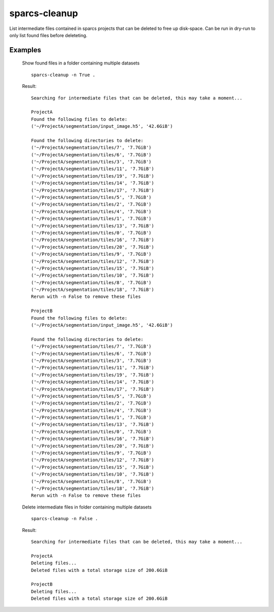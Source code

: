 .. _sparcs-cleanup:

sparcs-cleanup
====================
.. argparse::
   :module: sparcscmd.sparcs-stat
   :func: generate_parser
   :prog: sparcs-cleanup

List intermediate files contained in sparcs projects that can be deleted to free up disk-space.
Can be run in dry-run to only list found files before deleteting.

Examples
--------

    Show found files in a folder containing multiple datasets
    ::
        sparcs-cleanup -n True .

    Result:
    ::
        Searching for intermediate files that can be deleted, this may take a moment...

        ProjectA
        Found the following files to delete:
        ('~/ProjectA/segmentation/input_image.h5', '42.6GiB')

        Found the following directories to delete:
        ('~/ProjectA/segmentation/tiles/7', '7.7GiB')
        ('~/ProjectA/segmentation/tiles/6', '7.7GiB')
        ('~/ProjectA/segmentation/tiles/3', '7.7GiB')
        ('~/ProjectA/segmentation/tiles/11', '7.7GiB')
        ('~/ProjectA/segmentation/tiles/19', '7.7GiB')
        ('~/ProjectA/segmentation/tiles/14', '7.7GiB')
        ('~/ProjectA/segmentation/tiles/17', '7.7GiB')
        ('~/ProjectA/segmentation/tiles/5', '7.7GiB')
        ('~/ProjectA/segmentation/tiles/2', '7.7GiB')
        ('~/ProjectA/segmentation/tiles/4', '7.7GiB')
        ('~/ProjectA/segmentation/tiles/1', '7.7GiB')
        ('~/ProjectA/segmentation/tiles/13', '7.7GiB')
        ('~/ProjectA/segmentation/tiles/0', '7.7GiB')
        ('~/ProjectA/segmentation/tiles/16', '7.7GiB')
        ('~/ProjectA/segmentation/tiles/20', '7.7GiB')
        ('~/ProjectA/segmentation/tiles/9', '7.7GiB')
        ('~/ProjectA/segmentation/tiles/12', '7.7GiB')
        ('~/ProjectA/segmentation/tiles/15', '7.7GiB')
        ('~/ProjectA/segmentation/tiles/10', '7.7GiB')
        ('~/ProjectA/segmentation/tiles/8', '7.7GiB')
        ('~/ProjectA/segmentation/tiles/18', '7.7GiB')
        Rerun with -n False to remove these files

        ProjectB
        Found the following files to delete:
        ('~/ProjectA/segmentation/input_image.h5', '42.6GiB')

        Found the following directories to delete:
        ('~/ProjectA/segmentation/tiles/7', '7.7GiB')
        ('~/ProjectA/segmentation/tiles/6', '7.7GiB')
        ('~/ProjectA/segmentation/tiles/3', '7.7GiB')
        ('~/ProjectA/segmentation/tiles/11', '7.7GiB')
        ('~/ProjectA/segmentation/tiles/19', '7.7GiB')
        ('~/ProjectA/segmentation/tiles/14', '7.7GiB')
        ('~/ProjectA/segmentation/tiles/17', '7.7GiB')
        ('~/ProjectA/segmentation/tiles/5', '7.7GiB')
        ('~/ProjectA/segmentation/tiles/2', '7.7GiB')
        ('~/ProjectA/segmentation/tiles/4', '7.7GiB')
        ('~/ProjectA/segmentation/tiles/1', '7.7GiB')
        ('~/ProjectA/segmentation/tiles/13', '7.7GiB')
        ('~/ProjectA/segmentation/tiles/0', '7.7GiB')
        ('~/ProjectA/segmentation/tiles/16', '7.7GiB')
        ('~/ProjectA/segmentation/tiles/20', '7.7GiB')
        ('~/ProjectA/segmentation/tiles/9', '7.7GiB')
        ('~/ProjectA/segmentation/tiles/12', '7.7GiB')
        ('~/ProjectA/segmentation/tiles/15', '7.7GiB')
        ('~/ProjectA/segmentation/tiles/10', '7.7GiB')
        ('~/ProjectA/segmentation/tiles/8', '7.7GiB')
        ('~/ProjectA/segmentation/tiles/18', '7.7GiB')
        Rerun with -n False to remove these files

    Delete intermediate files in folder containing multiple datasets
    ::
        sparcs-cleanup -n False .

    Result:
    ::
        Searching for intermediate files that can be deleted, this may take a moment...

        ProjectA
        Deleting files...
        Deleted files with a total storage size of 200.6GiB

        ProjectB
        Deleting files...
        Deleted files with a total storage size of 200.6GiB
